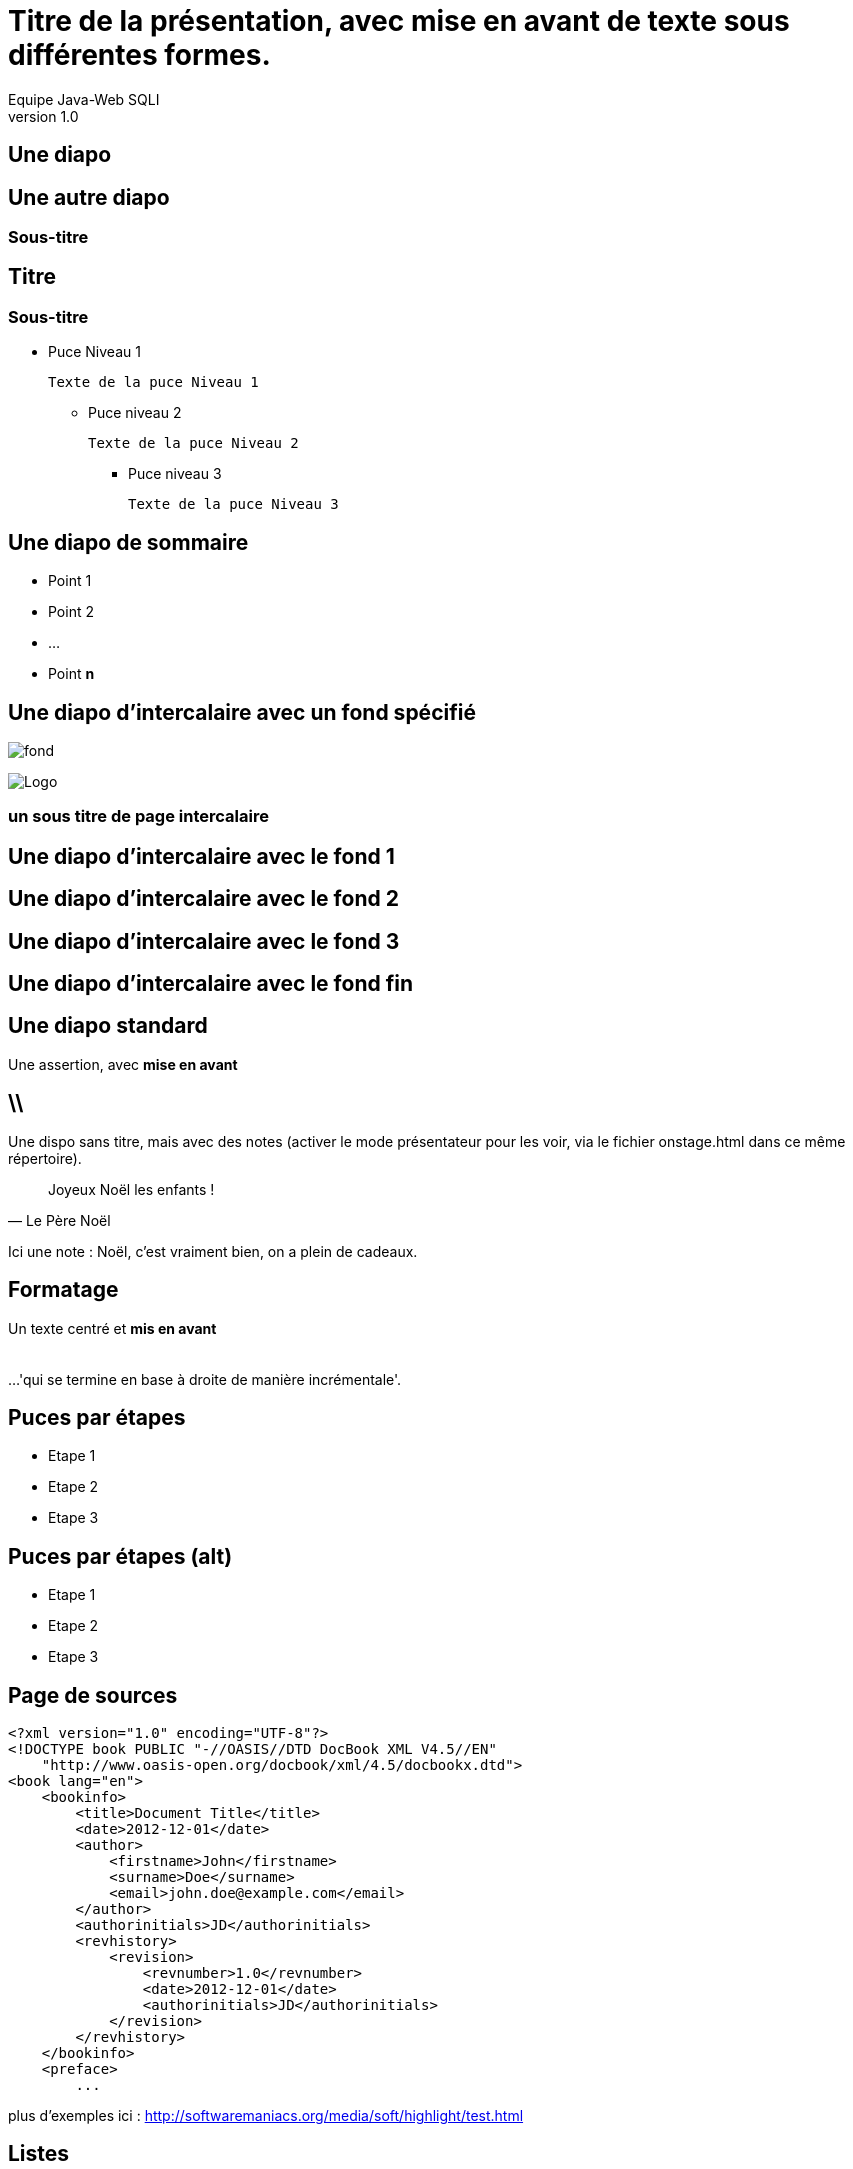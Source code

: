 //
// Génération
//
// dzslides sans embarquer les ressources
// asciidoc <nomfichier>.asciidoc
//
// dzslides en embarquant les ressources
// asciidoc -a data-uri -a linkcss! <nomfichier>.asciidoc
= Titre de la présentation, avec *mise en avant* de texte sous **différentes formes**.
Equipe Java-Web SQLI
v1.0
//:doctitle: Titre de la présentation, sans mise en avant de texte sous différentes formes.
//:author: Equipe Java-webSQLI, V1.0
:title: Titre de la présentation, avec mise en avant de texte sous différentes formes.
:subtitle: Un sous titre assez long qui merite plusieurs lignes , et qui peut même aller jusqu'à 3 lignes
:description: Une description.
:copyright: Copyright 2013 SQLI
:website: dsffsd
:slidesurl: fdgd
// à remplacer par le chemin relatif de notre path d'image
//:imagesdir: 
:backend: dzslides
:linkcss: true
// A remplacer par sqli
:dzslides-style: sqli
:dzslides-transition: fade
//:dzslides-fonts: family=Yanone+Kaffeesatz:400,700,200,300&family=Cedarville+Cursive
:dzslides-highlight: github
:dzslides-autoplay: 0
// disable syntax highlighting unless turned on explicitly
:syntax: no-highlight
// Possibilité d'ajouter son propre css (il faut spécifier le chemin complet)
//:sqli-custom-css: test.css
//:unevariable: Exemple de variable à substituer

== Une diapo

== Une autre diapo

=== Sous-titre

== Titre

=== Sous-titre

* Puce Niveau 1

    Texte de la puce Niveau 1

** Puce niveau 2

    Texte de la puce Niveau 2

*** Puce niveau 3

    Texte de la puce Niveau 3

[{topic}]
== Une diapo de sommaire

* Point 1
* Point 2
* ...
* Point *n*

[{intro}]
// le fond est ici choisit
== Une diapo d'intercalaire avec un fond spécifié
// Image de fond (un seul ":")
image:dzslides/images/fond_3.jpg[fond]

// à distinguer d'une image classique ("::")
image::dzslides/images/logo.png["Logo",role="icone"]


===  un sous titre de page intercalaire
// Ne pas mettre de texte sur ces pages


[role="intro fond_1"]
// Inline images are considers as background images
== Une diapo d'intercalaire avec le fond 1

[role="intro fond_2"]
// Inline images are considers as background images
== Une diapo d'intercalaire avec le fond 2

[role="intro fond_3"]
// Inline images are considers as background images
== Une diapo d'intercalaire avec le fond 3

[role="intro fond_fin"]
// Inline images are considers as background images
== Une diapo d'intercalaire avec le fond fin




== Une diapo standard

[{statement}]
Une assertion, avec *mise en avant*


== \\

Une dispo sans titre, mais avec des notes (activer le mode présentateur pour les voir, via le fichier onstage.html dans ce même répertoire).

[quote, Le Père Noël]
____
Joyeux Noël les enfants !
____

[NOTES]
====
Ici une note : Noël, c'est vraiment bien, on a plein de cadeaux.
====

== Formatage

[{middle}]
Un texte centré et *mis en avant* +
 +
 +
[incremental pull-right]#...'qui se termine en base à droite de manière incrémentale'. {nbsp} {nbsp}#

== Puces par étapes

[{stepwise}]
* Etape 1
* Etape 2
* Etape 3

== Puces par étapes (alt)

[role="incremental scatter"]
* Etape 1
* Etape 2
* Etape 3

[{source}]
== Page de sources

[syntax="xml"]
----
<?xml version="1.0" encoding="UTF-8"?>
<!DOCTYPE book PUBLIC "-//OASIS//DTD DocBook XML V4.5//EN"
    "http://www.oasis-open.org/docbook/xml/4.5/docbookx.dtd">
<book lang="en">
    <bookinfo>
        <title>Document Title</title>
        <date>2012-12-01</date>
        <author>
            <firstname>John</firstname>
            <surname>Doe</surname>
            <email>john.doe@example.com</email>
        </author>
        <authorinitials>JD</authorinitials>
        <revhistory>
            <revision>
                <revnumber>1.0</revnumber>
                <date>2012-12-01</date>
                <authorinitials>JD</authorinitials>
            </revision>
        </revhistory>
    </bookinfo>
    <preface>
        ...
----

[NOTES]
====
plus d'exemples ici : http://softwaremaniacs.org/media/soft/highlight/test.html
====

== Listes

[{stepwise}]
--
.Unordered list
----
* Linux
** Fedora
** Ubuntu
* Mac OSX
* Windoze
----

.Another unordered list
----
.Vendors
- Asus
- Lenovo
- Samsung
----
--

== Listes (suite)

[{stepwise}]
--
.Ordered list
----
. Wake up
. Go to work
. Write docs!
.. Open your text editor
.. Experience the joy of text
. Eat cake
----

.Definition list
----
AsciiDoc:: advanced text-based document generation
DocBook:: keeps a programmer busy for hours
----
--

[{source}]
== Liens

[{stepwise}]
--
.Liens
http://asciidoc.org

http://asciidoc.org[AsciiDoc project]

[[anchor]]Deep link

<<anchor,Go to deep link>>
--

[{source}]
== Images
[{stepwise}]
--
.Inline image
----
image:logo.png[Logo]
----
// Inline images are considers as background images
// image:logo.png[Logo]

.Block image
----
image::images/logo.png[Logo]
----
image::dzslides/images/logo.png[Logo]

.Block image with caption
----
.Screenshot
image::images/screenshot.png[Screenshot]
----
.Screenshot
image::dzslides/images/logo.png[Screenshot]
--

== HTML

=== Code natif
Possibilité d'intégrer du HTML

[syntax="html"]
----
++++++++++++++++++
<iframe width="560" 
    height="315" 
    src="http://www.youtube.com/embed/c41bAY3QGIk" 
    frameborder="0" 
    allowfullscreen></iframe>
++++++++++++++++++
----
+++++++++++++++++++++++
<div class="center_horizontal listing">
<iframe width="355" height="200" src="http://www.youtube.com/embed/c41bAY3QGIk?&wmode=transparent&iv_load_policy=3&enable" frameborder="0" allowfullscreen></iframe>
</div>
+++++++++++++++++++++++

[role="red3"]
*l'inclusion de code natif pose des problèmes avec l'instruction stepwise*.
Obligé de rajouter "?&wmode=transparent&iv_load_policy=3&enable" dans le cadre de vidéo youtube

== HTML 

=== Utilisation de balises via le asciidoc

[{stepwise}]
--
----
audio::ressources/audio/Insensatez_-_Lullaby_Of_Birdland__George_Shearing_.ogg[]
----

audio::ressources/audio/Insensatez_-_Lullaby_Of_Birdland__George_Shearing_.ogg[]

Vidéo

----
video::http://www.808.dk/pics/video/gizmo.ogv[]
----

video::http://www.808.dk/pics/video/gizmo.ogv[option="controls"]
--

== HTML 

=== Utilisation de balises via le asciidoc - Controles

[{stepwise}]
--

http://www.methods.co.nz/asciidoc/userguide.html#X98[Référence]
Exemple

----
.Vidéo d'exemple
video::ressources/videos/gizmo.ogv[width=300, option="controls,autoplay"]
----

.Vidéo
video::ressources/videos/gizmo.ogv[width=300, option="controls"]


[role="red3"]
*/!\Attention les médias sont lancés automatiquement par défaut, il faut rajouter dans l'url ?autoplay=0 pour ne pas avoir ce comportement.*

--





== Tables

[{stepwise}]
--
.Basic table
.Optional caption
[options="header"]
|====================
|Col 1 |Col 2  |Col 3
|1     |Item 1 |a
|2     |Item 2 |b
|3     |Item 3 |c
|====================

.Table from CSV
.Contacts
[grid="rows",format="csv"]
[options="header",cols="^,<,<,<,>"]
|==========================
ID,First,Last,Address,Phone
1,Allen,Dan,Denver,3035551212
2,Doe,John,"Washington, D.C.",2025551212
|==========================
--

[role="intro fond_fin"]
== Merci d'avoir lu !

